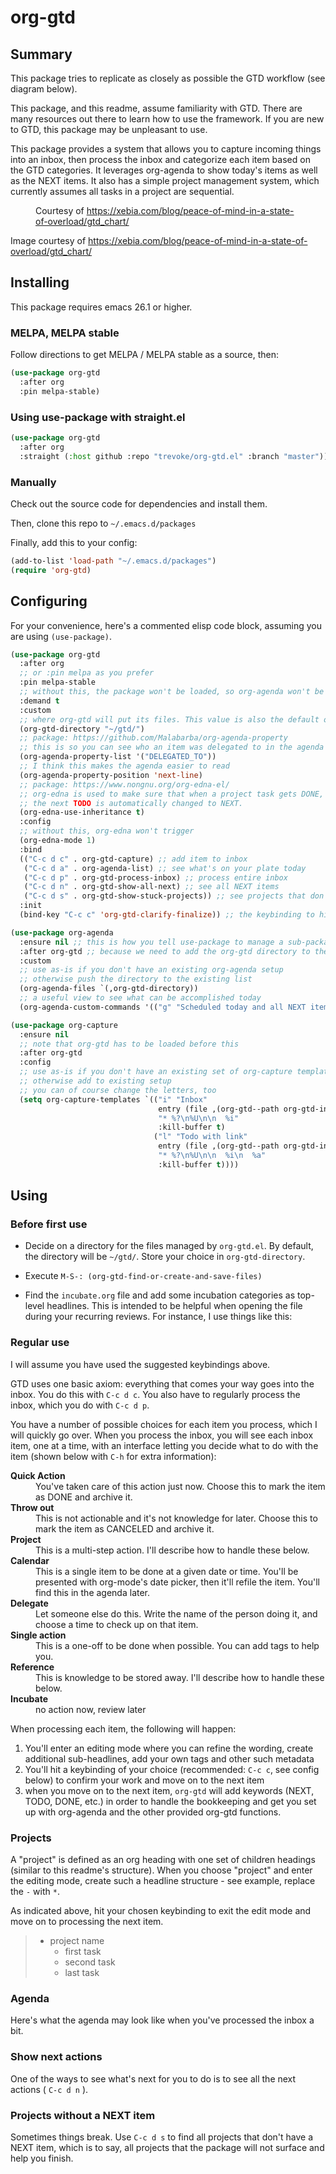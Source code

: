 * org-gtd
** Summary
This package tries to replicate as closely as possible the GTD workflow (see diagram below).

This package, and this readme, assume familiarity with GTD. There are many resources out there to learn how to use the framework. If you are new to GTD, this package may be unpleasant to use.

This package provides a system that allows you to capture incoming things into an inbox, then process the inbox and categorize each item based on the GTD categories. It leverages org-agenda to show today's items as well as the NEXT items. It also has a simple project management system, which currently assumes all tasks in a project are sequential.

#+CAPTION: Courtesy of https://xebia.com/blog/peace-of-mind-in-a-state-of-overload/gtd_chart/
#+NAME: The GTD Workflow
[[file:doc/gtd_chart.png]]

Image courtesy of https://xebia.com/blog/peace-of-mind-in-a-state-of-overload/gtd_chart/
** Installing
This package requires emacs 26.1 or higher.
*** MELPA, MELPA stable

Follow directions to get MELPA / MELPA stable as a source, then:

#+begin_src emacs-lisp
  (use-package org-gtd
    :after org
    :pin melpa-stable)
#+end_src


*** Using use-package with straight.el
#+begin_src emacs-lisp
  (use-package org-gtd
    :after org
    :straight (:host github :repo "trevoke/org-gtd.el" :branch "master"))
#+end_src
*** Manually
Check out the source code for dependencies and install them.

Then, clone this repo to =~/.emacs.d/packages=

Finally, add this to your config:

#+begin_src emacs-lisp
(add-to-list 'load-path "~/.emacs.d/packages")
(require 'org-gtd)
#+end_src
** Configuring
For your convenience, here's a commented elisp code block, assuming you are using =(use-package)=.
#+begin_src emacs-lisp
  (use-package org-gtd
    :after org
    ;; or :pin melpa as you prefer
    :pin melpa-stable
    ;; without this, the package won't be loaded, so org-agenda won't be configured
    :demand t
    :custom
    ;; where org-gtd will put its files. This value is also the default one.
    (org-gtd-directory "~/gtd/")
    ;; package: https://github.com/Malabarba/org-agenda-property
    ;; this is so you can see who an item was delegated to in the agenda
    (org-agenda-property-list '("DELEGATED_TO"))
    ;; I think this makes the agenda easier to read
    (org-agenda-property-position 'next-line)
    ;; package: https://www.nongnu.org/org-edna-el/
    ;; org-edna is used to make sure that when a project task gets DONE,
    ;; the next TODO is automatically changed to NEXT.
    (org-edna-use-inheritance t)
    :config
    ;; without this, org-edna won't trigger
    (org-edna-mode 1)
    :bind
    (("C-c d c" . org-gtd-capture) ;; add item to inbox
     ("C-c d a" . org-agenda-list) ;; see what's on your plate today
     ("C-c d p" . org-gtd-process-inbox) ;; process entire inbox
     ("C-c d n" . org-gtd-show-all-next) ;; see all NEXT items
     ("C-c d s" . org-gtd-show-stuck-projects)) ;; see projects that don't have a NEXT item
    :init
    (bind-key "C-c c" 'org-gtd-clarify-finalize)) ;; the keybinding to hit when you're done processing an inbox item

  (use-package org-agenda
    :ensure nil ;; this is how you tell use-package to manage a sub-package
    :after org-gtd ;; because we need to add the org-gtd directory to the agenda files
    :custom
    ;; use as-is if you don't have an existing org-agenda setup
    ;; otherwise push the directory to the existing list
    (org-agenda-files `(,org-gtd-directory))
    ;; a useful view to see what can be accomplished today
    (org-agenda-custom-commands '(("g" "Scheduled today and all NEXT items" ((agenda "" ((org-agenda-span 1))) (todo "NEXT"))))))

  (use-package org-capture
    :ensure nil
    ;; note that org-gtd has to be loaded before this
    :after org-gtd
    :config
    ;; use as-is if you don't have an existing set of org-capture templates
    ;; otherwise add to existing setup
    ;; you can of course change the letters, too
    (setq org-capture-templates `(("i" "Inbox"
                                   entry (file ,(org-gtd--path org-gtd-inbox-file-basename))
                                   "* %?\n%U\n\n  %i"
                                   :kill-buffer t)
                                  ("l" "Todo with link"
                                   entry (file ,(org-gtd--path org-gtd-inbox-file-basename))
                                   "* %?\n%U\n\n  %i\n  %a"
                                   :kill-buffer t))))
#+end_src
** Using
*** Before first use
- Decide on a directory for the files managed by ~org-gtd.el~. By default, the directory will be ~~/gtd/~. Store your choice in ~org-gtd-directory~.
- Execute ~M-S-: (org-gtd-find-or-create-and-save-files)~
- Find the ~incubate.org~ file and add some incubation categories as top-level headlines. This is intended to be helpful when opening the file during your recurring reviews. For instance, I use things like this:
  #+begin_quote
  * To Read
  * To Write
  * To Play
  * To Eat
  * To Visit
  #+end_quote
*** Regular use
I will assume you have used the suggested keybindings above.

GTD uses one basic axiom: everything that comes your way goes into the inbox. You do this with ~C-c d c~. You also have to regularly process the inbox, which you do with ~C-c d p~.

You have a number of possible choices for each item you process, which I will quickly go over. When you process the inbox, you will see each inbox item, one at a time, with an interface letting you decide what to do with the item (shown below with ~C-h~ for extra information):

[[file:doc/ogpi-1.png]]

- *Quick Action* :: You've taken care of this action just now. Choose this to mark the item as DONΕ and archive it.
- *Throw out* :: This is not actionable and it's not knowledge for later. Choose this to mark the item as CANCELED and archive it.
- *Project* :: This is a multi-step action. I'll describe how to handle these below.
- *Calendar* :: This is a single item to be done at a given date or time. You'll be presented with org-mode's date picker, then it'll refile the item. You'll find this in the agenda later.
- *Delegate* :: Let someone else do this. Write the name of the person doing it, and choose a time to check up on that item.
- *Single action* :: This is a one-off to be done when possible. You can add tags to help you.
- *Reference* :: This is knowledge to be stored away. I'll describe how to handle these below.
- *Incubate* :: no action now, review later

When processing each item, the following will happen:
1. You'll enter an editing mode where you can refine the wording, create additional sub-headlines, add your own tags and other such metadata
2. You'll hit a keybinding of your choice (recommended: ~C-c c~, see config below) to confirm your work and move on to the next item
3. when you move on to the next item, =org-gtd= will add keywords (NEXT, TODO, DONE, etc.) in order to handle the bookkeeping and get you set up with org-agenda and the other provided org-gtd functions.

*** Projects
A "project" is defined as an org heading with one set of children headings (similar to this readme's structure).
When you choose "project" and enter the editing mode, create such a headline structure - see example, replace the =-= with =*=.

As indicated above, hit your chosen keybinding to exit the edit mode and move on to processing the next item.

#+begin_quote
- project name
  - first task
  - second task
  - last task
#+end_quote
*** Agenda
Here's what the agenda may look like when you've processed the inbox a bit.

[[file:doc/agenda.png]]

*** Show next actions

One of the ways to see what's next for you to do is to see all the next actions ( ~C-c d n~ ).

[[file:doc/show-all-next.png]]
*** Projects without a NEXT item
Sometimes things break. Use ~C-c d s~ to find all projects that don't have a NEXT item, which is to say, all projects that the package will not surface and help you finish.
